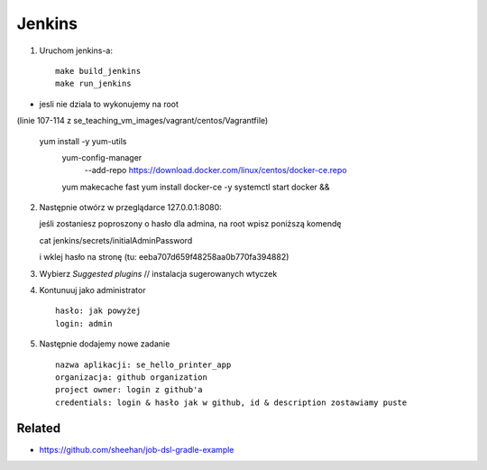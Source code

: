 Jenkins
=======

1. Uruchom jenkins-a:

  ::

   make build_jenkins
   make run_jenkins

- jesli nie dziala to wykonujemy na root
(linie 107-114 z se_teaching_vm_images/vagrant/centos/Vagrantfile)

  ::

  yum install -y yum-utils
      yum-config-manager \
         --add-repo \
         https://download.docker.com/linux/centos/docker-ce.repo
      yum makecache fast
      yum install docker-ce -y
      systemctl start docker && \


2. Następnie otwórz w przeglądarce 127.0.0.1:8080:

   ::

   jeśli zostaniesz poproszony o hasło dla admina, na root wpisz poniższą komendę

   cat jenkins/secrets/initialAdminPassword

   i  wklej hasło na stronę (tu: eeba707d659f48258aa0b770fa394882)


3. Wybierz *Suggested plugins* // instalacja sugerowanych wtyczek


4. Kontunuuj jako administrator

  ::

    hasło: jak powyżej
    login: admin


5. Następnie dodajemy nowe zadanie

  ::

    nazwa aplikacji: se_hello_printer_app
    organizacja: github organization
    project owner: login z github'a
    credentials: login & hasło jak w github, id & description zostawiamy puste


Related
-------

- https://github.com/sheehan/job-dsl-gradle-example
